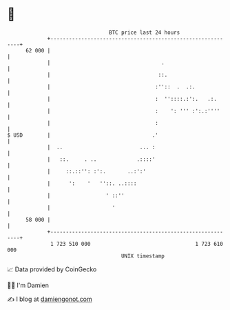 * 👋

#+begin_example
                                    BTC price last 24 hours                    
                +------------------------------------------------------------+ 
         62 000 |                                                            | 
                |                                    .                       | 
                |                                   ::.                      | 
                |                                  :''::  .  .:.             | 
                |                                  :  ''::::.:':.   .:.      | 
                |                                  :    ': ''' :':.:''''     | 
                |                                  :                         | 
   $ USD        |                                 .'                         | 
                |  ..                         ... :                          | 
                |   ::.     . ..             .::::'                          | 
                |     ::.::'': :':.       ..:':'                             | 
                |      ':    '   ''::. ..::::                                | 
                |                  ' ::''                                    | 
                |                    '                                       | 
         58 000 |                                                            | 
                +------------------------------------------------------------+ 
                 1 723 510 000                                  1 723 610 000  
                                        UNIX timestamp                         
#+end_example
📈 Data provided by CoinGecko

🧑‍💻 I'm Damien

✍️ I blog at [[https://www.damiengonot.com][damiengonot.com]]
